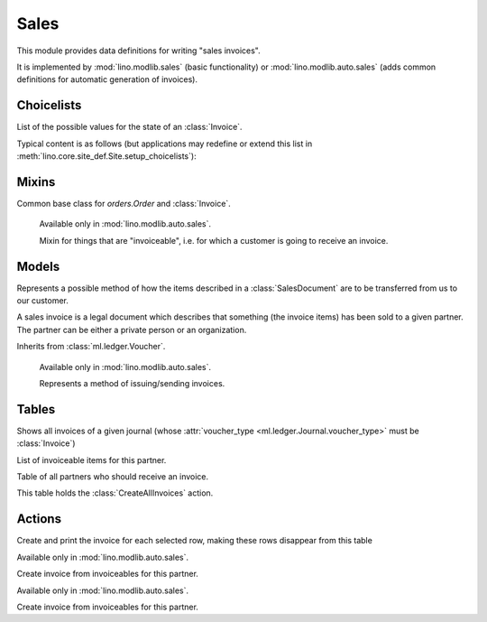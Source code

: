 =====
Sales
=====

.. module:: ml.sales

This module provides data definitions for writing "sales invoices".

It is implemented by :mod:`lino.modlib.sales` (basic functionality) or
:mod:`lino.modlib.auto.sales` (adds common definitions for automatic
generation of invoices).


Choicelists
===========

.. class:: InvoiceStates(dd.Workflow)

    List of the possible values for the state of an :class:`Invoice`.

    Typical content is as follows (but applications may redefine or
    extend this list in :meth:`lino.core.site_def.Site.setup_choicelists`):

    .. django2rst:: rt.show("sales.InvoiceStates")


Mixins
======

.. class:: SalesDocument

    Common base class for `orders.Order` and :class:`Invoice`.

.. class:: Invoiceable

    Available only in :mod:`lino.modlib.auto.sales`.

    Mixin for things that are "invoiceable", i.e. for which a customer
    is going to receive an invoice.

  .. attribute:: invoice

  .. attribute:: invoiceable_date_field

      To be set by subclasses.
      The name of the field which holds the invoiceable date.

  .. method:: get_partner_filter(cls, partner)

      To be implemented by subclasses.
      Return the filter to apply to :class:`ml.contacts.Partner` in
      order to get the partner who must receive the invoice.

  .. method:: get_invoiceable_product(self)

      To be implemented by subclasses.
      Return the product to put into the invoice item.

  .. method:: get_invoiceable_qty(self)

      To be implemented by subclasses.
      Return the quantity to put into the invoice item.

  .. method:: get_invoiceable_title(self)

      Return the title to put into the invoice item.
      May be overridden by subclasses.

  .. method:: get_invoiceables_for(cls, partner, max_date=None)



Models
======

.. class:: ShippingMode

  Represents a possible method of how the items described in a
  :class:`SalesDocument` are to be transferred from us to our customer.

  .. attribute:: price

.. class:: Invoice(SalesDocument)

  A sales invoice is a legal document which describes that something
  (the invoice items) has been sold to a given partner. The partner
  can be either a private person or an organization.

  Inherits from :class:`ml.ledger.Voucher`.

.. class:: InvoiceItem

  .. attribute:: invoiceable

.. class:: InvoicingMode

    Available only in :mod:`lino.modlib.auto.sales`.

    Represents a method of issuing/sending invoices.

  .. attribute:: price

  .. attribute:: advance_days

      How many days in advance invoices should be posted so that the
      customer has a chance to pay them in time.

Tables
======

.. class:: InvoicesByJournal

    Shows all invoices of a given journal (whose :attr:`voucher_type
    <ml.ledger.Journal.voucher_type>` must be :class:`Invoice`)

.. class:: ItemsByInvoice


.. class:: InvoiceablesByPartner(dd.VirtualTable)

  List of invoiceable items for this partner.

.. class:: InvoicesToCreate(dd.VirtualTable)

  Table of all partners who should receive an invoice.

  This table holds the :class:`CreateAllInvoices` action.



Actions
=======

.. class:: CreateAllInvoices

Create and print the invoice for each selected row, making these rows disappear from this table

.. class:: CreateInvoice

    Available only in :mod:`lino.modlib.auto.sales`.
    
    Create invoice from invoiceables for this partner.


.. class:: CreateInvoiceForPartner(CreateInvoice)

    Available only in :mod:`lino.modlib.auto.sales`.
    
    Create invoice from invoiceables for this partner.

